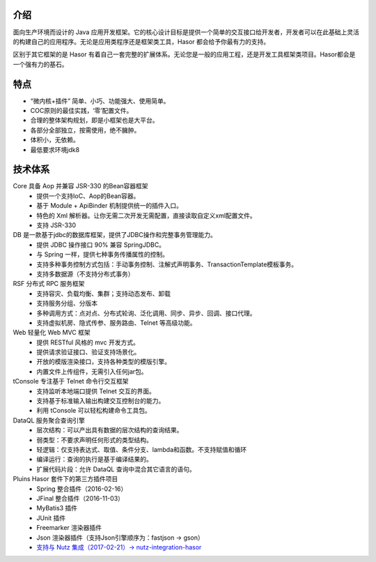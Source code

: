 介绍
------------------------------------

面向生产环境而设计的 Java 应用开发框架。它的核心设计目标是提供一个简单的交互接口给开发者，开发者可以在此基础上灵活的构建自己的应用程序。无论是应用类程序还是框架类工具，Hasor 都会给予你最有力的支持。

区别于其它框架的是 Hasor 有着自己一套完整的扩展体系。无论您是一般的应用工程，还是开发工具框架类项目。Hasor都会是一个强有力的基石。

特点
------------------------------------

- “微内核+插件” 简单、小巧、功能强大、使用简单。
- COC原则的最佳实践，‘零’配置文件。
- 合理的整体架构规划，即是小框架也是大平台。
- 各部分全部独立，按需使用，绝不臃肿。
- 体积小，无依赖。
- 最低要求环境jdk8


技术体系
------------------------------------

.. image:: ../_static/CC2_403A_3BD5_D581.png

Core 具备 Aop 并兼容 JSR-330 的Bean容器框架
  - 提供一个支持IoC、Aop的Bean容器。
  - 基于 Module + ApiBinder 机制提供统一的插件入口。
  - 特色的 Xml 解析器。让你无需二次开发无需配置，直接读取自定义xml配置文件。
  - 支持 JSR-330

DB 是一款基于jdbc的数据库框架，提供了JDBC操作和完整事务管理能力。
  - 提供 JDBC 操作接口 90% 兼容 SpringJDBC。
  - 与 Spring 一样，提供七种事务传播属性的控制。
  - 支持多种事务控制方式包括：手动事务控制、注解式声明事务、TransactionTemplate模板事务。
  - 支持多数据源（不支持分布式事务）

RSF 分布式 RPC 服务框架
  - 支持容灾、负载均衡、集群；支持动态发布、卸载
  - 支持服务分组、分版本
  - 多种调用方式：点对点、分布式轮询、泛化调用、同步、异步、回调、接口代理。
  - 支持虚拟机房、隐式传参、服务路由、Telnet 等高级功能。

Web 轻量化 Web MVC 框架
  - 提供 RESTful 风格的 mvc 开发方式。
  - 提供请求验证接口、验证支持场景化。
  - 开放的模版渲染接口，支持各种类型的模版引擎。
  - 内置文件上传组件，无需引入任何jar包。

tConsole 专注基于 Telnet 命令行交互框架
  - 支持监听本地端口提供 Telnet 交互的界面。
  - 支持基于标准输入输出构建交互控制台的能力。
  - 利用 tConsole 可以轻松构建命令工具包。

DataQL 服务聚合查询引擎
  - 层次结构：可以产出具有数据的层次结构的查询结果。
  - 弱类型：不要求声明任何形式的类型结构。
  - 轻逻辑：仅支持表达式、取值、条件分支、lambda和函数。不支持赋值和循环
  - 编译运行：查询的执行是基于编译结果的。
  - 扩展代码片段：允许 DataQL 查询中混合其它语言的语句。

Pluins Hasor 套件下的第三方插件项目
  - Spring 整合插件（2016-02-16）
  - JFinal 整合插件（2016-11-03）
  - MyBatis3 插件
  - JUnit 插件
  - Freemarker 渲染器插件
  - Json 渲染器插件（支持Json引擎顺序为：fastjson -> gson）
  - `支持与 Nutz 集成（2017-02-21）-> nutz-integration-hasor <https://github.com/nutzam/nutzmore/tree/master/nutz-integration-hasor>`__
